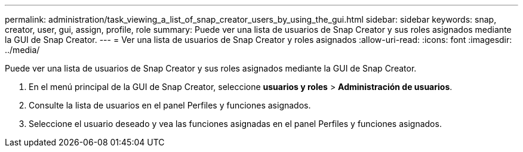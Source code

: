 ---
permalink: administration/task_viewing_a_list_of_snap_creator_users_by_using_the_gui.html 
sidebar: sidebar 
keywords: snap, creator, user, gui, assign, profile, role 
summary: Puede ver una lista de usuarios de Snap Creator y sus roles asignados mediante la GUI de Snap Creator. 
---
= Ver una lista de usuarios de Snap Creator y roles asignados
:allow-uri-read: 
:icons: font
:imagesdir: ../media/


[role="lead"]
Puede ver una lista de usuarios de Snap Creator y sus roles asignados mediante la GUI de Snap Creator.

. En el menú principal de la GUI de Snap Creator, seleccione *usuarios y roles* > *Administración de usuarios*.
. Consulte la lista de usuarios en el panel Perfiles y funciones asignados.
. Seleccione el usuario deseado y vea las funciones asignadas en el panel Perfiles y funciones asignados.

